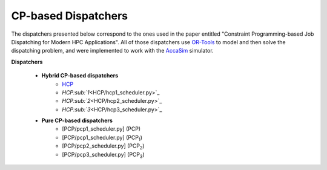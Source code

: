 ====================
CP-based Dispatchers
====================

The dispatchers presented below correspond to the ones used in the paper entitled "Constraint Programming-based Job Dispatching for Modern HPC Applications". All of those dispatchers
use `OR-Tools <https://developers.google.com/optimization/>`_ to model and then solve the dispatching problem, and were implemented to work with the 
`AccaSim <https://accasim.readthedocs.io/en/latest/>`_ simulator. 

**Dispatchers**
	
	* **Hybrid CP-based dispatchers**
		* `HCP <HCP/hcp_scheduler.py>`_ 
		* `HCP\ :sub:`1`\ <HCP/hcp1_scheduler.py>`_  
		* `HCP\ :sub:`2`\ <HCP/hcp2_scheduler.py>`_
		* `HCP\ :sub:`3`\ <HCP/hcp3_scheduler.py>`_   
			
	* **Pure CP-based dispatchers**
		* [PCP/pcp1_scheduler.py] (PCP)
		* [PCP/pcp1_scheduler.py] (PCP\ :sub:`1`\)
		* [PCP/pcp2_scheduler.py] (PCP\ :sub:`2`\)
		* [PCP/pcp3_scheduler.py] (PCP\ :sub:`3`\)
